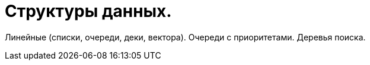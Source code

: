 = Структуры данных.

Линейные (списки, очереди, деки, вектора). Очереди с приоритетами. Деревья поиска.